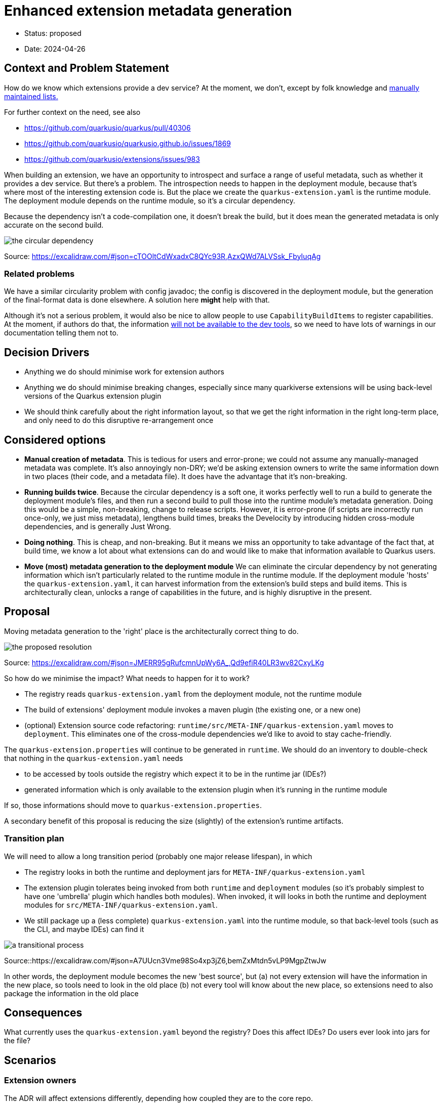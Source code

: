 = Enhanced extension metadata generation

* Status: proposed
* Date: 2024-04-26

== Context and Problem Statement

How do we know which extensions provide a dev service? At the moment, we don't, except by folk knowledge and https://quarkus.io/guides/dev-services[manually maintained lists.]

For further context on the need, see also

* https://github.com/quarkusio/quarkus/pull/40306
* https://github.com/quarkusio/quarkusio.github.io/issues/1869
* https://github.com/quarkusio/extensions/issues/983

When building an extension, we have an opportunity to introspect and surface a range of useful metadata, such as whether it provides a dev service.
But there's a problem. The introspection needs to happen in the deployment module, because that's where most of the interesting extension code is.
But the place we create the `quarkus-extension.yaml` is the runtime module. The deployment module depends on the runtime module, so it's a circular dependency.

Because the dependency isn't a code-compilation one, it doesn't break the build, but it does mean the generated metadata is only accurate on the second build.

image::images/0002-circular-dependency.svg[the circular dependency]
Source: https://excalidraw.com/#json=cTOOltCdWxadxC8QYc93R,AzxQWd7ALVSsk_FbyIuqAg

=== Related problems

We have a similar circularity problem with config javadoc; the config is discovered in the deployment module, but the generation of the final-format data is done elsewhere. A solution here *might* help with that.

Although it's not a serious problem, it would also be nice to allow people to use `CapabilityBuildItems` to register capabilities.
At the moment, if authors do that, the information https://quarkus.io/guides/capabilities#capabilitybuilditem[will not be available to the dev tools], so we need to have lots of warnings in our documentation telling them not to.

== Decision Drivers

* Anything we do should minimise work for extension authors
* Anything we do should minimise breaking changes, especially since many quarkiverse extensions will be using back-level versions of the Quarkus extension plugin
* We should think carefully about the right information layout, so that we get the right information in the right long-term place, and only need to do this disruptive re-arrangement once

== Considered options

- *Manual creation of metadata*. This is tedious for users and error-prone; we could not assume any manually-managed metadata was complete. It's also annoyingly non-DRY; we'd be asking extension owners to write the same information down in two places (their code, and a metadata file). It does have the advantage that it's non-breaking.
- *Running builds twice*. Because the circular dependency is a soft one, it works perfectly well to run a build to generate the deployment module's files, and then run a second build to pull those into the runtime module's metadata generation. Doing this would be a simple, non-breaking, change to release scripts. However, it is error-prone (if scripts are incorrectly run once-only, we just miss metadata), lengthens build times, breaks the Develocity by introducing hidden cross-module dependencies, and is generally Just Wrong.
- *Doing nothing*. This is cheap, and non-breaking. But it means we miss an opportunity to take advantage of the fact that, at build time, we know a lot about what extensions can do and would like to make that information available to Quarkus users.
- *Move (most) metadata generation to the deployment module* We can eliminate the circular dependency by not generating information which isn't particularly related to the runtime module in the runtime module. If the deployment module 'hosts' the `quarkus-extension.yaml`, it can harvest information from the extension's build steps and build items. This is architecturally clean, unlocks a range of capabilities in the future, and is highly disruptive in the present.

== Proposal

Moving metadata generation to the 'right' place is the architecturally correct thing to do.

image::images/0002-resolution.svg[the proposed resolution]
Source: https://excalidraw.com/#json=JMERR95gRufcmnUpWy6A_,Qd9efiR40LR3wv82CxyLKg

So how do we minimise the impact?
What needs to happen for it to work?

* The registry reads `quarkus-extension.yaml` from the deployment module, not the runtime module
* The build of extensions' deployment module invokes a maven plugin (the existing one, or a new one)
* (optional) Extension source code refactoring: `runtime/src/META-INF/quarkus-extension.yaml` moves to `deployment`. This eliminates one of the cross-module dependencies we'd like to avoid to stay cache-friendly.

The `quarkus-extension.properties` will continue to be generated in `runtime`. We should do an inventory to double-check that nothing in the `quarkus-extension.yaml` needs

* to be accessed by tools outside the registry which expect it to be in the runtime jar (IDEs?)
* generated information which is only available to the extension plugin when it's running in the runtime module

If so, those informations should move to `quarkus-extension.properties`.

A secondary benefit of this proposal is reducing the size (slightly) of the extension's runtime artifacts.

=== Transition plan

We will need to allow a long transition period (probably one major release lifespan), in which

* The registry looks in both the runtime and deployment jars for `META-INF/quarkus-extension.yaml`
* The extension plugin tolerates being invoked from both `runtime` and `deployment` modules (so it's probably simplest to have one 'umbrella' plugin which handles both modules). When invoked, it will looks in both the runtime and deployment modules for `src/META-INF/quarkus-extension.yaml`.
* We still package up a (less complete) `quarkus-extension.yaml` into the runtime module, so that back-level tools (such as the CLI, and maybe IDEs) can find it

image::images/0002-transition-flow.svg[a transitional process, with fallbacks]
Source::https://excalidraw.com/#json=A7UUcn3Vme98So4xp3jZ6,bemZxMtdn5vLP9MgpZtwJw

In other words, the deployment module becomes the new 'best source', but
(a) not every extension will have the information in the new place, so tools need to look in the old place
(b) not every tool will know about the new place, so extensions need to also package the information in the old place

== Consequences

What currently uses the `quarkus-extension.yaml` beyond the registry? Does this affect IDEs? Do users ever look into jars for the file?

== Scenarios

=== Extension owners
The ADR will affect extensions differently, depending how coupled they are to the core repo.

==== Quarkus core extensions

We will need to patch each extension's `deployment` `pom.xml` to invoke the extension plugin, and move the `src/META-INF/quarkus-extension.yaml`. We can do this any time after (or with) the plugin changes.

==== Quarkiverse extensions

We can do an auto-update using @gastaldi's script to update the deployment pom to invoke the extension plugin, but this can only be applied to extensions which are building against a Quarkus release which has these changes in.

==== Unmanaged extensions

We will need to broadcast information about the changes. We should assume that the transition will be slow for these extensions.

=== Tooling

==== Registry

We will need to update the upload process.

==== CLI

We will need to update the parts of the CLI that do not use the registry to get extension metadata.

== Decision



